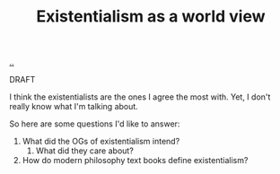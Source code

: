 :PROPERTIES:
:ID: 0ca0f3d5-ecae-40fe-9e79-2f24e6780079
:END:
#+TITLE: Existentialism as a world view

[[file:..][..]]

DRAFT

I think the existentialists are the ones I agree the most with.
Yet, I don't really know what I'm talking about.

So here are some questions I'd like to answer:

1. What did the OGs of existentialism intend?
   1. What did they care about?
2. How do modern philosophy text books define existentialism?
